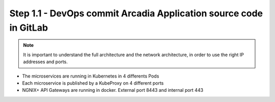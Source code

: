 Step 1.1 - DevOps commit Arcadia Application source code in GitLab
******************************************************************

.. note :: It is important to understand the full architecture and the network architecture, in order to use the right IP addresses and ports.

- The microservices are running in Kubernetes in 4 differents Pods
- Each microservice is published by a KubeProxy on 4 different ports
- NGNIX+ API Gateways are running in docker. External port 8443 and internal port 443

.. image:: ../pictures/module1/diagram.png
   :align: center
   :scale: 20%
